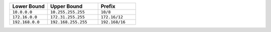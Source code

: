 .. list-table::
   :header-rows: 1
   :widths: 30 40 30

   * - Lower Bound
     - Upper Bound
     - Prefix

   * - ``10.0.0.0``
     - ``10.255.255.255``
     - ``10/8``

   * - ``172.16.0.0``
     - ``172.31.255.255``
     - ``172.16/12``

   * - ``192.168.0.0``
     - ``192.168.255.255``
     - ``192.168/16``
